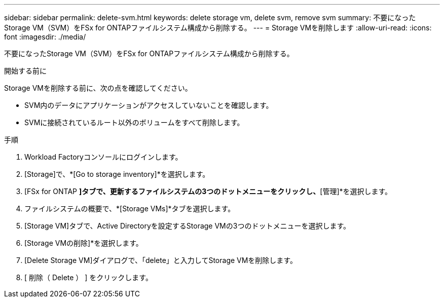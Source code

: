 ---
sidebar: sidebar 
permalink: delete-svm.html 
keywords: delete storage vm, delete svm, remove svm 
summary: 不要になったStorage VM（SVM）をFSx for ONTAPファイルシステム構成から削除する。 
---
= Storage VMを削除します
:allow-uri-read: 
:icons: font
:imagesdir: ./media/


[role="lead"]
不要になったStorage VM（SVM）をFSx for ONTAPファイルシステム構成から削除する。

.開始する前に
Storage VMを削除する前に、次の点を確認してください。

* SVM内のデータにアプリケーションがアクセスしていないことを確認します。
* SVMに接続されているルート以外のボリュームをすべて削除します。


.手順
. Workload Factoryコンソールにログインします。
. [Storage]で、*[Go to storage inventory]*を選択します。
. [FSx for ONTAP *]タブで、更新するファイルシステムの3つのドットメニューをクリックし、*[管理]*を選択します。
. ファイルシステムの概要で、*[Storage VMs]*タブを選択します。
. [Storage VM]タブで、Active Directoryを設定するStorage VMの3つのドットメニューを選択します。
. [Storage VMの削除]*を選択します。
. [Delete Storage VM]ダイアログで、「delete」と入力してStorage VMを削除します。
. [ 削除（ Delete ） ] をクリックします。

